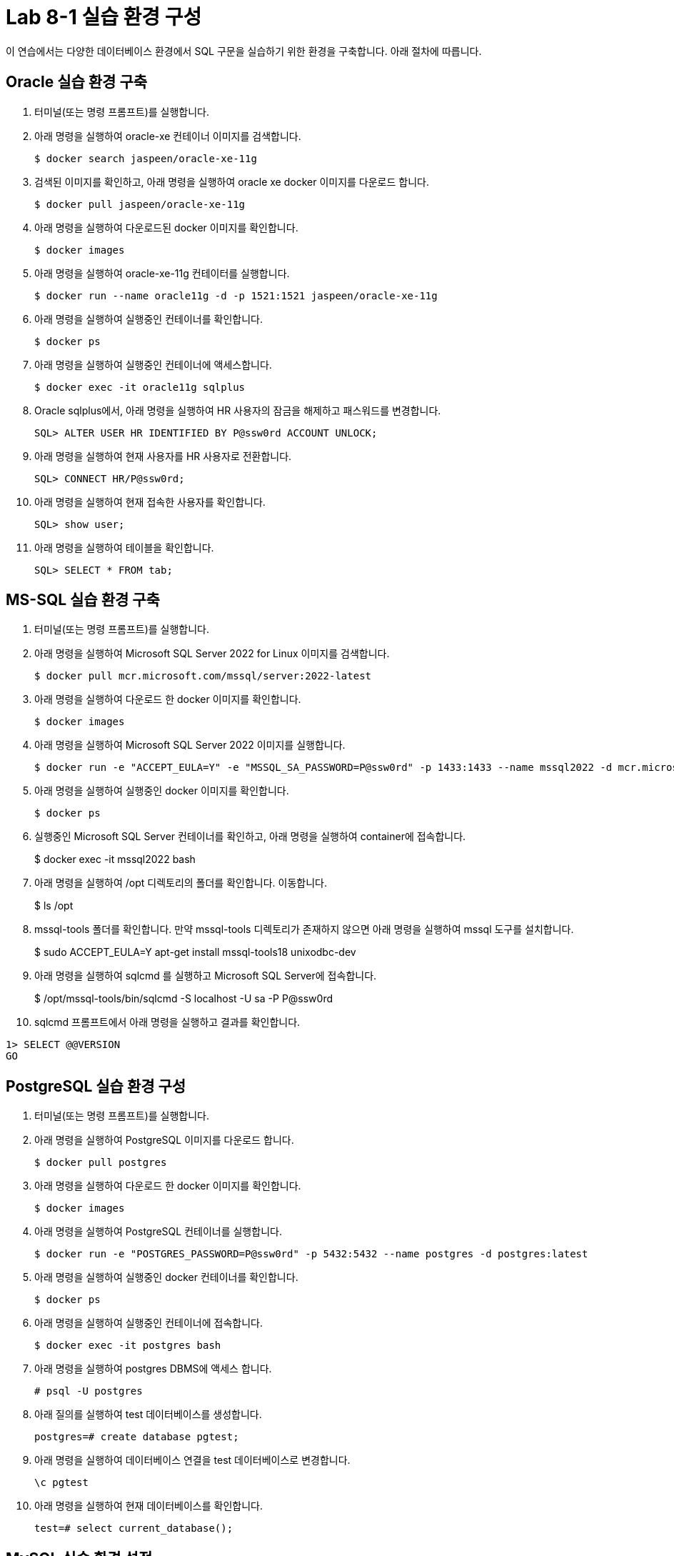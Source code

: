 = Lab 8-1 실습 환경 구성

이 연습에서는 다양한 데이터베이스 환경에서 SQL 구문을 실습하기 위한 환경을 구축합니다. 아래 절차에 따릅니다.

== Oracle 실습 환경 구축

1. 터미널(또는 명령 프롬프트)를 실행합니다.
2. 아래 명령을 실행하여 oracle-xe 컨테이너 이미지를 검색합니다.
+
----
$ docker search jaspeen/oracle-xe-11g
----
+
3. 검색된 이미지를 확인하고, 아래 명령을 실행하여 oracle xe docker 이미지를 다운로드 합니다.
+
----
$ docker pull jaspeen/oracle-xe-11g
----
+
4. 아래 명령을 실행하여 다운로드된 docker 이미지를 확인합니다.
+
----
$ docker images
----
+
5. 아래 명령을 실행하여 oracle-xe-11g 컨테이터를 실행합니다.
+
----
$ docker run --name oracle11g -d -p 1521:1521 jaspeen/oracle-xe-11g
----
+
6. 아래 명령을 실행하여 실행중인 컨테이너를 확인합니다.
+
----
$ docker ps
----
+
7. 아래 명령을 실행하여 실행중인 컨테이너에 액세스합니다.
+
----
$ docker exec -it oracle11g sqlplus
----
+
8. Oracle sqlplus에서, 아래 명령을 실행하여 HR 사용자의 잠금을 해제하고 패스워드를 변경합니다.
+
----
SQL> ALTER USER HR IDENTIFIED BY P@ssw0rd ACCOUNT UNLOCK;
---- 
+
9. 아래 명령을 실행하여 현재 사용자를 HR 사용자로 전환합니다.
+
----
SQL> CONNECT HR/P@ssw0rd;
----
+
10. 아래 명령을 실행하여 현재 접속한 사용자를 확인합니다.
+
----
SQL> show user;
----
+
11. 아래 명령을 실행하여 테이블을 확인합니다.
+
----
SQL> SELECT * FROM tab;
----

== MS-SQL 실습 환경 구축

1. 터미널(또는 명령 프롬프트)를 실행합니다.
2. 아래 명령을 실행하여 Microsoft SQL Server 2022 for Linux 이미지를 검색합니다.
+
----
$ docker pull mcr.microsoft.com/mssql/server:2022-latest
----
3. 아래 명령을 실행하여 다운로드 한 docker 이미지를 확인합니다.
+
----
$ docker images
----
+
4. 아래 명령을 실행하여 Microsoft SQL Server 2022 이미지를 실행합니다.
+
----
$ docker run -e "ACCEPT_EULA=Y" -e "MSSQL_SA_PASSWORD=P@ssw0rd" -p 1433:1433 --name mssql2022 -d mcr.microsoft.com/mssql/server:2022-latest
----
5. 아래 명령을 실행하여 실행중인 docker 이미지를 확인합니다.
+
----
$ docker ps
----
+
6. 실행중인 Microsoft SQL Server 컨테이너를 확인하고, 아래 명령을 실행하여 container에 접속합니다.
+
$ docker exec -it mssql2022 bash
+
7. 아래 명령을 실행하여 /opt 디렉토리의 폴더를 확인합니다. 이동합니다.
+
$ ls /opt
+
8. mssql-tools 폴더를 확인합니다. 만약 mssql-tools 디렉토리가 존재하지 않으면 아래 명령을 실행하여 mssql 도구를 설치합니다.
+ 
$ sudo ACCEPT_EULA=Y apt-get install mssql-tools18 unixodbc-dev
+
9. 아래 명령을 실행하여 sqlcmd 를 실행하고 Microsoft SQL Server에 접속합니다.
+
$ /opt/mssql-tools/bin/sqlcmd -S localhost -U sa -P P@ssw0rd
+
10. sqlcmd 프롬프트에서 아래 명령을 실행하고 결과를 확인합니다.
[source, sql]
----
1> SELECT @@VERSION
GO
----

== PostgreSQL 실습 환경 구성

1. 터미널(또는 명령 프롬프트)를 실행합니다.
2. 아래 명령을 실행하여 PostgreSQL 이미지를 다운로드 합니다.
+
----
$ docker pull postgres
----
3. 아래 명령을 실행하여 다운로드 한 docker 이미지를 확인합니다.
+
----
$ docker images
----
+
4. 아래 명령을 실행하여 PostgreSQL 컨테이너를 실행합니다.
+
----
$ docker run -e "POSTGRES_PASSWORD=P@ssw0rd" -p 5432:5432 --name postgres -d postgres:latest
----
5. 아래 명령을 실행하여 실행중인 docker 컨테이너를 확인합니다.
+
----
$ docker ps
----
+
6. 아래 명령을 실행하여 실행중인 컨테이너에 접속합니다.
+
----
$ docker exec -it postgres bash
----
+
7. 아래 명령을 실행하여 postgres DBMS에 액세스 합니다.
+
----
# psql -U postgres
----
+
8. 아래 질의를 실행하여 test 데이터베이스를 생성합니다.
+
----
postgres=# create database pgtest;
----
+
9. 아래 명령을 실행하여 데이터베이스 연결을 test 데이터베이스로 변경합니다.
+
----
\c pgtest
----
+
10. 아래 명령을 실행하여 현재 데이터베이스를 확인합니다.
+
----
test=# select current_database();
----

== MySQL 실습 환경 설정

1. 터미널(또는 명령 프롬프트)를 실행합니다.
2. 아래 명령을 실행하여 MySQL 이미지를 다운로드 합니다.
+
----
$ docker pull mysql
----
+
3. 아래 명령을 실행하여 다운로드한 docker 이미지를 확인합니다.
+
----
$ docker images
----
+
4. 아래 명령을 실행하여 MySQL 컨테이너를 실행합니다.
+
----
$ docker run --name mysql82 -e "MYSQL_ROOT_PASSWORD=P@ssw0rd" -p 3306:3306 -d mysql:latest
----

5. 아래 명령을 실행하여 컨테이너에 액세스 합니다.
+
----
$ docker exec -it mysql82 mysql -u root -p
----
6. 연결된 MySQL에서, 아래 명령을 실행하여 test 데이터베이스를 생성합니다.
+
----
mysql> create database mysqltest;
----
+
7. 아래 명령을 실행하여 생성된 데이터베이스를 확인합니다.
+
----
mysql> show databases;
----